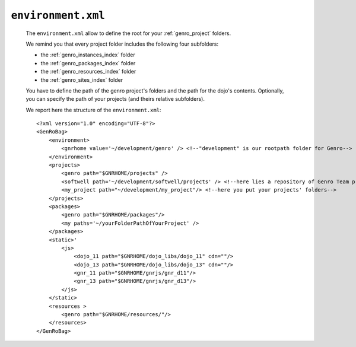 .. _gnr_environment:

===================
``environment.xml``
===================

    The ``environment.xml`` allow to define the root for your :ref:`genro_project` folders.
    
    We remind you that every project folder includes the following four subfolders:
    
    * the :ref:`genro_instances_index` folder
    * the :ref:`genro_packages_index` folder
    * the :ref:`genro_resources_index` folder
    * the :ref:`genro_sites_index` folder
    
    You have to define the path of the genro project's folders and the path for the dojo's contents.
    Optionally, you can specify the path of your projects (and theirs relative subfolders).
    
    We report here the structure of the ``environment.xml``::

        <?xml version="1.0" encoding="UTF-8"?>
        <GenRoBag>
            <environment>
                <gnrhome value='~/development/genro' /> <!--"development" is our rootpath folder for Genro-->
            </environment>
            <projects>
                <genro path="$GNRHOME/projects" />
                <softwell path='~/development/softwell/projects' /> <!--here lies a repository of Genro Team project-->
                <my_project path="~/development/my_project"/> <!--here you put your projects' folders-->
            </projects>
            <packages>
                <genro path="$GNRHOME/packages"/>
                <my paths='~/yourFolderPathOfYourProject' />
            </packages>
            <static>'
                <js>
                    <dojo_11 path="$GNRHOME/dojo_libs/dojo_11" cdn=""/>
                    <dojo_13 path="$GNRHOME/dojo_libs/dojo_13" cdn=""/>
                    <gnr_11 path="$GNRHOME/gnrjs/gnr_d11"/>
                    <gnr_13 path="$GNRHOME/gnrjs/gnr_d13"/>
                </js>
            </static>
            <resources >
                <genro path="$GNRHOME/resources/"/>
            </resources>
        </GenRoBag>